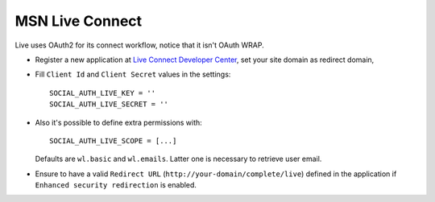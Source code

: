 MSN Live Connect
================

Live uses OAuth2 for its connect workflow, notice that it isn't OAuth WRAP.

- Register a new application at `Live Connect Developer Center`_, set your site
  domain as redirect domain,

- Fill ``Client Id`` and ``Client Secret`` values in the settings::

      SOCIAL_AUTH_LIVE_KEY = ''
      SOCIAL_AUTH_LIVE_SECRET = ''

- Also it's possible to define extra permissions with::

     SOCIAL_AUTH_LIVE_SCOPE = [...]

  Defaults are ``wl.basic`` and ``wl.emails``. Latter one is necessary to
  retrieve user email.

- Ensure to have a valid ``Redirect URL`` (``http://your-domain/complete/live``)
  defined in the application if ``Enhanced security redirection`` is enabled.

.. _Live Connect Developer Center: https://account.live.com/developers/applications/create
